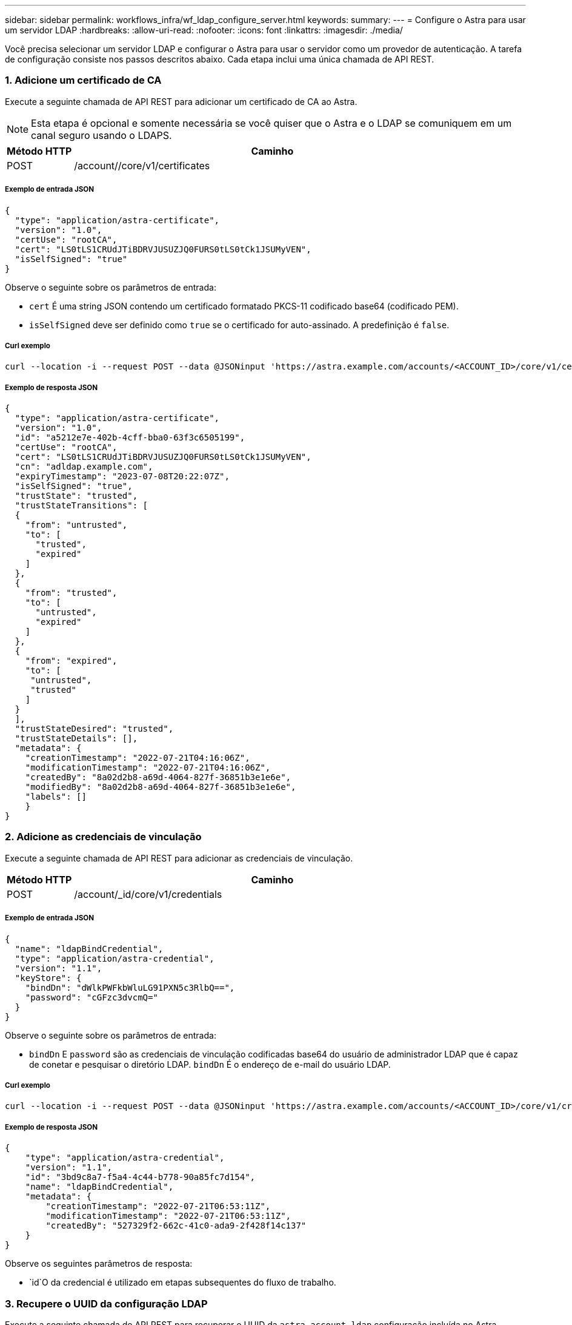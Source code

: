 ---
sidebar: sidebar 
permalink: workflows_infra/wf_ldap_configure_server.html 
keywords:  
summary:  
---
= Configure o Astra para usar um servidor LDAP
:hardbreaks:
:allow-uri-read: 
:nofooter: 
:icons: font
:linkattrs: 
:imagesdir: ./media/


[role="lead"]
Você precisa selecionar um servidor LDAP e configurar o Astra para usar o servidor como um provedor de autenticação. A tarefa de configuração consiste nos passos descritos abaixo. Cada etapa inclui uma única chamada de API REST.



=== 1. Adicione um certificado de CA

Execute a seguinte chamada de API REST para adicionar um certificado de CA ao Astra.


NOTE: Esta etapa é opcional e somente necessária se você quiser que o Astra e o LDAP se comuniquem em um canal seguro usando o LDAPS.

[cols="1,6"]
|===
| Método HTTP | Caminho 


| POST | /account//core/v1/certificates 
|===


===== Exemplo de entrada JSON

[source, json]
----
{
  "type": "application/astra-certificate",
  "version": "1.0",
  "certUse": "rootCA",
  "cert": "LS0tLS1CRUdJTiBDRVJUSUZJQ0FURS0tLS0tCk1JSUMyVEN",
  "isSelfSigned": "true"
}
----
Observe o seguinte sobre os parâmetros de entrada:

* `cert` É uma string JSON contendo um certificado formatado PKCS-11 codificado base64 (codificado PEM).
* `isSelfSigned` deve ser definido como `true` se o certificado for auto-assinado. A predefinição é `false`.




===== Curl exemplo

[source, curl]
----
curl --location -i --request POST --data @JSONinput 'https://astra.example.com/accounts/<ACCOUNT_ID>/core/v1/certificates' --header 'Content-Type: application/astra-certificate+json' --header 'Accept: */*' --header 'Authorization: Bearer <API_TOKEN>'
----


===== Exemplo de resposta JSON

[source, json]
----
{
  "type": "application/astra-certificate",
  "version": "1.0",
  "id": "a5212e7e-402b-4cff-bba0-63f3c6505199",
  "certUse": "rootCA",
  "cert": "LS0tLS1CRUdJTiBDRVJUSUZJQ0FURS0tLS0tCk1JSUMyVEN",
  "cn": "adldap.example.com",
  "expiryTimestamp": "2023-07-08T20:22:07Z",
  "isSelfSigned": "true",
  "trustState": "trusted",
  "trustStateTransitions": [
  {
    "from": "untrusted",
    "to": [
      "trusted",
      "expired"
    ]
  },
  {
    "from": "trusted",
    "to": [
      "untrusted",
      "expired"
    ]
  },
  {
    "from": "expired",
    "to": [
     "untrusted",
     "trusted"
    ]
  }
  ],
  "trustStateDesired": "trusted",
  "trustStateDetails": [],
  "metadata": {
    "creationTimestamp": "2022-07-21T04:16:06Z",
    "modificationTimestamp": "2022-07-21T04:16:06Z",
    "createdBy": "8a02d2b8-a69d-4064-827f-36851b3e1e6e",
    "modifiedBy": "8a02d2b8-a69d-4064-827f-36851b3e1e6e",
    "labels": []
    }
}
----


=== 2. Adicione as credenciais de vinculação

Execute a seguinte chamada de API REST para adicionar as credenciais de vinculação.

[cols="1,6"]
|===
| Método HTTP | Caminho 


| POST | /account/_id/core/v1/credentials 
|===


===== Exemplo de entrada JSON

[source, json]
----
{
  "name": "ldapBindCredential",
  "type": "application/astra-credential",
  "version": "1.1",
  "keyStore": {
    "bindDn": "dWlkPWFkbWluLG91PXN5c3RlbQ==",
    "password": "cGFzc3dvcmQ="
  }
}
----
Observe o seguinte sobre os parâmetros de entrada:

*  `bindDn` E `password` são as credenciais de vinculação codificadas base64 do usuário de administrador LDAP que é capaz de conetar e pesquisar o diretório LDAP. `bindDn` É o endereço de e-mail do usuário LDAP.




===== Curl exemplo

[source, curl]
----
curl --location -i --request POST --data @JSONinput 'https://astra.example.com/accounts/<ACCOUNT_ID>/core/v1/credentials' --header 'Content-Type: application/astra-credential+json' --header 'Accept: */*' --header 'Authorization: Bearer <API_TOKEN>'
----


===== Exemplo de resposta JSON

[source, json]
----
{
    "type": "application/astra-credential",
    "version": "1.1",
    "id": "3bd9c8a7-f5a4-4c44-b778-90a85fc7d154",
    "name": "ldapBindCredential",
    "metadata": {
        "creationTimestamp": "2022-07-21T06:53:11Z",
        "modificationTimestamp": "2022-07-21T06:53:11Z",
        "createdBy": "527329f2-662c-41c0-ada9-2f428f14c137"
    }
}
----
Observe os seguintes parâmetros de resposta:

*  `id`O da credencial é utilizado em etapas subsequentes do fluxo de trabalho.




=== 3. Recupere o UUID da configuração LDAP

Execute a seguinte chamada de API REST para recuperar o UUID da `astra.account.ldap` configuração incluída no Astra Control Center.


NOTE: O exemplo curl abaixo usa um parâmetro de consulta para filtrar a coleção de configurações. Em vez disso, você pode remover o filtro para obter todas as configurações e, em seguida, procurar `astra.account.ldap` .

[cols="1,6"]
|===
| Método HTTP | Caminho 


| OBTER | /account/_id/core/v1/settings 
|===


===== Curl exemplo

[source, curl]
----
curl --location -i --request GET 'https://astra.example.com/accounts/<ACCOUNT_ID>/core/v1/settings?filter=name%20eq%20'astra.account.ldap'&include=name,id' --header 'Accept: */*' --header 'Authorization: Bearer <API_TOKEN>'
----


===== Exemplo de resposta JSON

[source, json]
----
{
  "items": [
    ["astra.account.ldap",
    "12072b56-e939-45ec-974d-2dd83b7815df"
    ]
  ],
  "metadata": {}
}
----


=== 4. Atualize a definição LDAP

Execute a seguinte chamada de API REST para atualizar a configuração LDAP e concluir a configuração. Use o `id` valor da chamada de API anterior para o `<SETTING_ID>` valor no caminho de URL abaixo.


NOTE: Você pode emitir uma SOLICITAÇÃO GET para a configuração específica primeiro para ver o configSchema. Isso fornecerá mais informações sobre os campos obrigatórios na configuração.

[cols="1,6"]
|===
| Método HTTP | Caminho 


| COLOQUE | /account/_id/core/v1/settings/ [definições_id] 
|===


===== Exemplo de entrada JSON

[source, json]
----
{
  "type": "application/astra-setting",
  "version": "1.0",
  "desiredConfig": {
    "connectionHost": "myldap.example.com",
    "credentialId": "3bd9c8a7-f5a4-4c44-b778-90a85fc7d154",
    "groupBaseDN": "OU=groups,OU=astra,DC=example,DC=com",
    "isEnabled": "true",
    "port": 686,
    "secureMode": "LDAPS",
    "userBaseDN": "OU=users,OU=astra,DC=example,dc=com",
    "userSearchFilter": "((objectClass=User))",
    "vendor": "Active Directory"
    }
}
----
Observe o seguinte sobre os parâmetros de entrada:

* `isEnabled` deve ser definido como `true` ou pode ocorrer um erro.
* `credentialId` é o id da credencial de ligação criada anteriormente.
* `secureMode` deve ser definido como `LDAP` ou `LDAPS` com base na sua configuração na etapa anterior.
* Apenas o 'ative Directory' é suportado como fornecedor.




===== Curl exemplo

[source, curl]
----
curl --location -i --request PUT --data @JSONinput 'https://astra.example.com/accounts/<ACCOUNT_ID>/core/v1/settings/<SETTING_ID>' --header 'Content-Type: application/astra-setting+json' --header 'Accept: */*' --header 'Authorization: Bearer <API_TOKEN>'
----
Se a chamada for bem-sucedida, a resposta HTTP 204 será retornada.



=== 5. Recupere a definição LDAP

Opcionalmente, você pode executar a seguinte chamada de API REST para recuperar as configurações LDAP e confirmar a atualização.

[cols="1,6"]
|===
| Método HTTP | Caminho 


| OBTER | /account/_id/core/v1/settings/ [definições_id] 
|===


===== Curl exemplo

[source, curl]
----
curl --location -i --request GET 'https://astra.example.com/accounts/<ACCOUNT_ID>/core/v1/settings/<SETTING_ID>' --header 'Accept: */*' --header 'Authorization: Bearer <API_TOKEN>'
----


===== Exemplo de resposta JSON

[source, json]
----
{
  "items": [
  {
    "type": "application/astra-setting",
    "version": "1.0",
    "metadata": {
      "creationTimestamp": "2022-06-17T21:16:31Z",
      "modificationTimestamp": "2022-07-21T07:12:20Z",
      "labels": [],
      "createdBy": "system",
      "modifiedBy": "00000000-0000-0000-0000-000000000000"
    },
    "id": "12072b56-e939-45ec-974d-2dd83b7815df",
    "name": "astra.account.ldap",
    "desiredConfig": {
      "connectionHost": "10.193.61.88",
      "credentialId": "3bd9c8a7-f5a4-4c44-b778-90a85fc7d154",
      "groupBaseDN": "ou=groups,ou=astra,dc=example,dc=com",
      "isEnabled": "true",
      "port": 686,
      "secureMode": "LDAPS",
      "userBaseDN": "ou=users,ou=astra,dc=example,dc=com",
      "userSearchFilter": "((objectClass=User))",
      "vendor": "Active Directory"
    },
    "currentConfig": {
      "connectionHost": "10.193.160.209",
      "credentialId": "3bd9c8a7-f5a4-4c44-b778-90a85fc7d154",
      "groupBaseDN": "ou=groups,ou=astra,dc=example,dc=com",
      "isEnabled": "true",
      "port": 686,
      "secureMode": "LDAPS",
      "userBaseDN": "ou=users,ou=astra,dc=example,dc=com",
      "userSearchFilter": "((objectClass=User))",
      "vendor": "Active Directory"
    },
    "configSchema": {
      "$schema": "http://json-schema.org/draft-07/schema#",
      "title": "astra.account.ldap",
      "type": "object",
      "properties": {
        "connectionHost": {
          "type": "string",
          "description": "The hostname or IP address of your LDAP server."
        },
        "credentialId": {
          "type": "string",
          "description": "The credential ID for LDAP account."
        },
        "groupBaseDN": {
          "type": "string",
          "description": "The base DN of the tree used to start the group search. The system searches the subtree from the specified location."
        },
        "groupSearchCustomFilter": {
          "type": "string",
          "description": "Type of search that controls the default group search filter used."
        },
        "isEnabled": {
          "type": "string",
          "description": "This property determines if this setting is enabled or not."
        },
        "port": {
          "type": "integer",
          "description": "The port on which the LDAP server is running."
        },
        "secureMode": {
          "type": "string",
          "description": "The secure mode LDAPS or LDAP."
        },
        "userBaseDN": {
          "type": "string",
          "description": "The base DN of the tree used to start the user search. The system searches the subtree from the specified location."
        },
        "userSearchFilter": {
          "type": "string",
          "description": "The filter used to search for users according a search criteria."
        },
        "vendor": {
          "type": "string",
          "description": "The LDAP provider you are using.",
          "enum": ["Active Directory"]
        }
      },
      "additionalProperties": false,
      "required": [
        "connectionHost",
        "secureMode",
        "credentialId",
        "userBaseDN",
        "userSearchFilter",
        "groupBaseDN",
        "vendor",
        "isEnabled"
      ]
      },
      "state": "valid",
    }
  ],
  "metadata": {}
}
----
Localize o `state` campo na resposta que terá um dos valores na tabela abaixo.

[cols="1,4"]
|===
| Estado | Descrição 


| pendente | O processo de configuração ainda está ativo e ainda não foi concluído. 


| válido | A configuração foi concluída com sucesso e `currentConfig` na resposta corresponde `desiredConfig`. 


| erro | O processo de configuração LDAP falhou. 
|===